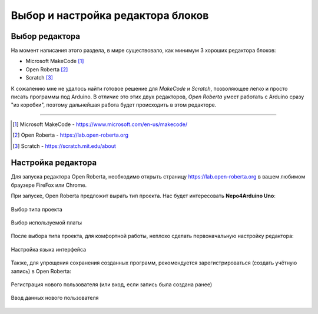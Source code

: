 .. _editor:

Выбор и настройка редактора блоков
**********************************



.. _editor-choose:

Выбор редактора
===============

На момент написания этого раздела, в мире существовало, как минимум
3 хороших редактора блоков:

- Microsoft MakeCode [1]_
- Open Roberta [2]_
- Scratch [3]_

К сожалению мне не удалось найти готовое решение
для `MakeCode` и `Scratch`,
позволяющее легко и просто писать программы под Arduino.
В отличие это этих двух редакторов, `Open Roberta` умеет
работать с Arduino сразу "из коробки",
поэтому дальнейшая работа будет происходить в этом
редакторе.

----------

.. [1] Microsoft MakeCode - https://www.microsoft.com/en-us/makecode/
.. [2] Open Roberta - https://lab.open-roberta.org
.. [3] Scratch - https://scratch.mit.edu/about


.. _editor-setup:

Настройка редактора
===================

Для запуска редактора Open Roberta,
необходимо открыть страницу https://lab.open-roberta.org
в вашем любимом браузере FireFox или Chrome.

При запуске, Open Roberta предложит вырать тип проекта.
Нас будет интересовать **Nepo4Arduino Uno**:

.. figure:: choose-nepo.png
       :align: center
       :alt: Выбор типа проекта

       Выбор типа проекта

.. figure:: choose-uno.png
       :align: center
       :alt: Выбор отладочной платы

       Выбор используемой платы

После выбора типа проекта, для комфортной работы,
неплохо сделать первоначальную настройку редактора:

.. figure:: change-language.png
       :align: center
       :alt: Выбор языка

       Настройка языка интерфейса

Также, для упрощения сохранения созданных программ,
рекомендуется зарегистрироваться (создать учётную запись)
в Open Roberta:

.. figure:: login.png
       :align: center
       :alt: Вход в систему

       Регистрация нового пользователя (или вход, если запись была создана ранее)

.. figure:: signup.png
       :align: center
       :alt: Регистрация нового пользователя

       Ввод данных нового пользователя




.. .. _editor-layout:

.. Интерфейс редактора
.. ===================
